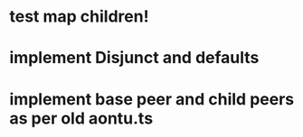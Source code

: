 * test map children!
* implement Disjunct and defaults
* implement base peer and child peers as per old aontu.ts
